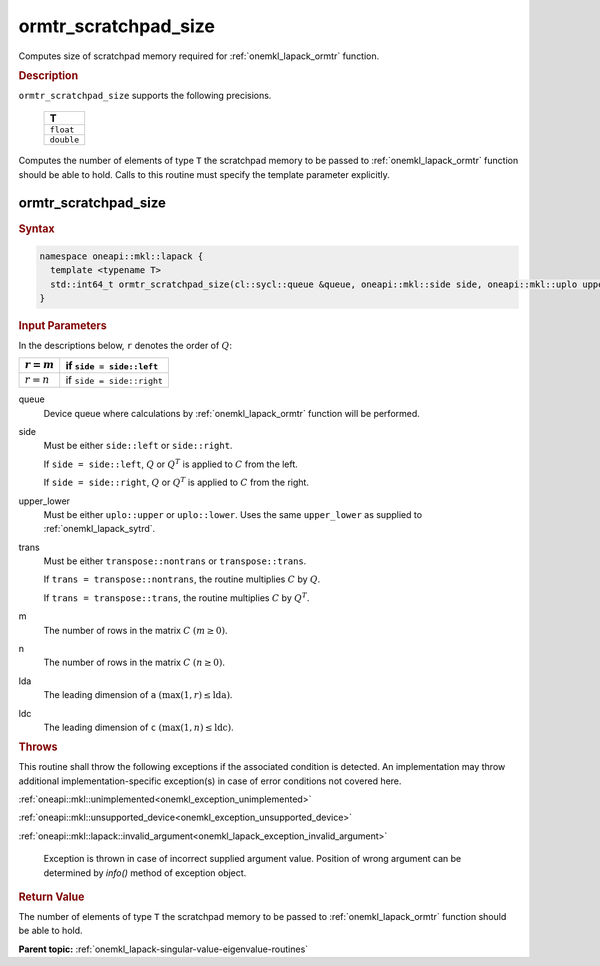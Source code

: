 .. SPDX-FileCopyrightText: 2019-2020 Intel Corporation
..
.. SPDX-License-Identifier: CC-BY-4.0

.. _onemkl_lapack_ormtr_scratchpad_size:

ormtr_scratchpad_size
=====================

Computes size of scratchpad memory required for :ref:`onemkl_lapack_ormtr` function.

.. container:: section

  .. rubric:: Description

``ormtr_scratchpad_size`` supports the following precisions.

     .. list-table:: 
        :header-rows: 1

        * -  T 
        * -  ``float`` 
        * -  ``double`` 

Computes the number of elements of type ``T`` the scratchpad memory to be passed to :ref:`onemkl_lapack_ormtr` function should be able to hold.
Calls to this routine must specify the template parameter
explicitly.

ormtr_scratchpad_size
---------------------

.. container:: section

  .. rubric:: Syntax
         
.. code-block:: cpp

    namespace oneapi::mkl::lapack {
      template <typename T>
      std::int64_t ormtr_scratchpad_size(cl::sycl::queue &queue, oneapi::mkl::side side, oneapi::mkl::uplo upper_lower, oneapi::mkl::transpose trans, std::int64_t m, std::int64_t n, std::int64_t lda, std::int64_t ldc) 
    }

.. container:: section

  .. rubric:: Input Parameters

In the descriptions below, ``r`` denotes the order of :math:`Q`:

.. container:: tablenoborder

     .. list-table:: 
        :header-rows: 1

        * -  :math:`r = m` 
          -  if ``side = side::left`` 
        * -  :math:`r = n` 
          -  if ``side = side::right`` 

queue
   Device queue where calculations by :ref:`onemkl_lapack_ormtr` function will be performed.

side
   Must be either ``side::left`` or ``side::right``.

   If ``side = side::left``, :math:`Q` or :math:`Q^{T}` is
   applied to :math:`C` from the left.

   If ``side = side::right``, :math:`Q` or :math:`Q^{T}` is
   applied to :math:`C` from the right.

upper_lower
   Must be either ``uplo::upper`` or ``uplo::lower``. Uses the
   same ``upper_lower`` as supplied to
   :ref:`onemkl_lapack_sytrd`.

trans
   Must be either ``transpose::nontrans`` or ``transpose::trans``.

   If ``trans = transpose::nontrans``, the routine multiplies
   :math:`C` by :math:`Q`.

   If ``trans = transpose::trans``, the routine multiplies :math:`C`
   by :math:`Q^{T}`.

m
   The number of rows in the matrix :math:`C` :math:`(m \ge 0)`.

n
   The number of rows in the matrix :math:`C` :math:`(n \ge 0)`.

lda
   The leading dimension of ``a`` :math:`(\max(1, r) \le \text{lda})`.

ldc
   The leading dimension of ``c`` :math:`(\max(1, n) \le \text{ldc})`.

.. container:: section

  .. rubric:: Throws

This routine shall throw the following exceptions if the associated condition is detected. An implementation may throw additional implementation-specific exception(s) in case of error conditions not covered here.

:ref:`oneapi::mkl::unimplemented<onemkl_exception_unimplemented>`

:ref:`oneapi::mkl::unsupported_device<onemkl_exception_unsupported_device>`

:ref:`oneapi::mkl::lapack::invalid_argument<onemkl_lapack_exception_invalid_argument>`

   Exception is thrown in case of incorrect supplied argument value.
   Position of wrong argument can be determined by `info()` method of exception object.

.. container:: section

  .. rubric:: Return Value

The number of elements of type ``T`` the scratchpad memory to be passed to :ref:`onemkl_lapack_ormtr` function should be able to hold.

**Parent topic:** :ref:`onemkl_lapack-singular-value-eigenvalue-routines`


